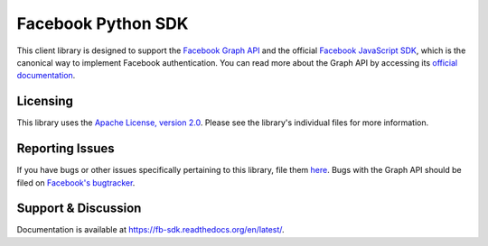 ===================
Facebook Python SDK
===================

This client library is designed to support the `Facebook Graph API`_ and the
official `Facebook JavaScript SDK`_, which is the canonical way to implement
Facebook authentication. You can read more about the Graph API by accessing its
`official documentation`_.

.. _Facebook Graph API: https://developers.facebook.com/docs/reference/api/
.. _Facebook JavaScript SDK: https://developers.facebook.com/docs/reference/javascript/
.. _official documentation: https://developers.facebook.com/docs/reference/api/

Licensing
=========

This library uses the `Apache License, version 2.0`_. Please see the library's
individual files for more information.

.. _Apache License, version 2.0: http://www.apache.org/licenses/LICENSE-2.0.html

Reporting Issues
================

If you have bugs or other issues specifically pertaining to this library, file
them `here`_. Bugs with the Graph API should be filed on `Facebook's
bugtracker`_.

.. _here: https://github.com/gonrin/fb-sdk/issues
.. _Facebook's bugtracker: https://developers.facebook.com/bugs/


Support & Discussion
====================

Documentation is available at https://fb-sdk.readthedocs.org/en/latest/.
